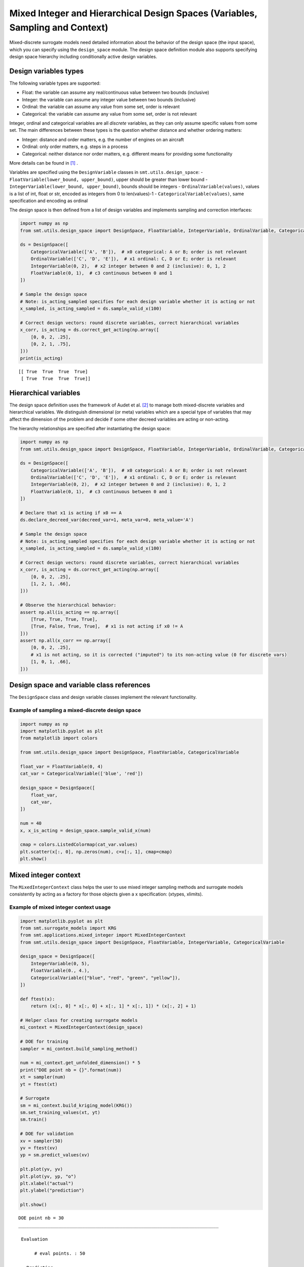 .. _Mixed Integer and Hierarchical Variables Types Specifications: 

Mixed Integer and Hierarchical Design Spaces (Variables, Sampling and Context)
==============================================================================

Mixed-discrete surrogate models need detailed information about the behavior of the design space (the input space),
which you can specify using the ``design_space`` module. The design space definition module also supports specifying
design space hierarchy including conditionally active design variables.

Design variables types
----------------------

The following variable types are supported:

- Float: the variable can assume any real/continuous value between two bounds (inclusive)
- Integer: the variable can assume any integer value between two bounds (inclusive)
- Ordinal: the variable can assume any value from some set, order is relevant
- Categorical: the variable can assume any value from some set, order is not relevant

Integer, ordinal and categorical variables are all *discrete* variables, as they can only assume specific values from
some set. The main differences between these types is the question whether distance and whether ordering matters:

- Integer: distance and order matters, e.g. the number of engines on an aircraft
- Ordinal: only order matters, e.g. steps in a process
- Categorical: neither distance nor order matters, e.g. different means for providing some functionality

More details can be found in [1]_ .

Variables are specified using the ``DesignVariable`` classes in ``smt.utils.design_space``:
- ``FloatVariable(lower_bound, upper_bound)``, upper should be greater than lower bound
- ``IntegerVariable(lower_bound, upper_bound)``, bounds should be integers
- ``OrdinalVariable(values)``, values is a list of int, float or str, encoded as integers from 0 to len(values)-1
- ``CategoricalVariable(values)``, same specification and encoding as ordinal

The design space is then defined from a list of design variables and implements sampling and correction interfaces:

.. code-block:: python

  import numpy as np
  from smt.utils.design_space import DesignSpace, FloatVariable, IntegerVariable, OrdinalVariable, CategoricalVariable
  
  ds = DesignSpace([
      CategoricalVariable(['A', 'B']),  # x0 categorical: A or B; order is not relevant
      OrdinalVariable(['C', 'D', 'E']),  # x1 ordinal: C, D or E; order is relevant
      IntegerVariable(0, 2),  # x2 integer between 0 and 2 (inclusive): 0, 1, 2
      FloatVariable(0, 1),  # c3 continuous between 0 and 1
  ])
  
  # Sample the design space
  # Note: is_acting_sampled specifies for each design variable whether it is acting or not
  x_sampled, is_acting_sampled = ds.sample_valid_x(100)
  
  # Correct design vectors: round discrete variables, correct hierarchical variables
  x_corr, is_acting = ds.correct_get_acting(np.array([
      [0, 0, 2, .25],
      [0, 2, 1, .75],
  ]))
  print(is_acting)
  
::

  [[ True  True  True  True]
   [ True  True  True  True]]
  

Hierarchical variables
----------------------

The design space definition uses the framework of Audet et al. [2]_ to manage both mixed-discrete variables and
hierarchical variables. We distinguish dimensional (or meta) variables which are a special type of variables that may
affect the dimension of the problem and decide if some other decreed variables are acting or non-acting.

The hierarchy relationships are specified after instantiating the design space:


.. code-block:: python

  import numpy as np
  from smt.utils.design_space import DesignSpace, FloatVariable, IntegerVariable, OrdinalVariable, CategoricalVariable
  
  ds = DesignSpace([
      CategoricalVariable(['A', 'B']),  # x0 categorical: A or B; order is not relevant
      OrdinalVariable(['C', 'D', 'E']),  # x1 ordinal: C, D or E; order is relevant
      IntegerVariable(0, 2),  # x2 integer between 0 and 2 (inclusive): 0, 1, 2
      FloatVariable(0, 1),  # c3 continuous between 0 and 1
  ])
  
  # Declare that x1 is acting if x0 == A
  ds.declare_decreed_var(decreed_var=1, meta_var=0, meta_value='A')
  
  # Sample the design space
  # Note: is_acting_sampled specifies for each design variable whether it is acting or not
  x_sampled, is_acting_sampled = ds.sample_valid_x(100)
  
  # Correct design vectors: round discrete variables, correct hierarchical variables
  x_corr, is_acting = ds.correct_get_acting(np.array([
      [0, 0, 2, .25],
      [1, 2, 1, .66],
  ]))
  
  # Observe the hierarchical behavior:
  assert np.all(is_acting == np.array([
      [True, True, True, True],
      [True, False, True, True],  # x1 is not acting if x0 != A
  ]))
  assert np.all(x_corr == np.array([
      [0, 0, 2, .25],
      # x1 is not acting, so it is corrected ("imputed") to its non-acting value (0 for discrete vars)
      [1, 0, 1, .66],
  ]))
  

Design space and variable class references
------------------------------------------

The ``DesignSpace`` class and design variable classes implement the relevant functionality.

  .. autoclass:: smt.utils.design_space.FloatVariable
     :exclude-members: get_type, get_limits

  .. autoclass:: smt.utils.design_space.IntegerVariable
     :exclude-members: get_type, get_limits

  .. autoclass:: smt.utils.design_space.OrdinalVariable
     :exclude-members: get_type, get_limits

  .. autoclass:: smt.utils.design_space.CategoricalVariable
     :exclude-members: get_type, get_limits

  .. autoclass:: smt.utils.design_space.DesignSpace
     :members:
     :inherited-members:
     :exclude-members: get_unfolded_num_bounds, fold_x, unfold_x, get_num_bounds, get_x_limits, get_x_types

Example of sampling a mixed-discrete design space
^^^^^^^^^^^^^^^^^^^^^^^^^^^^^^^^^^^^^^^^^^^^^^^^^

.. code-block:: python

  import numpy as np
  import matplotlib.pyplot as plt
  from matplotlib import colors
  
  from smt.utils.design_space import DesignSpace, FloatVariable, CategoricalVariable
  
  float_var = FloatVariable(0, 4)
  cat_var = CategoricalVariable(['blue', 'red'])
  
  design_space = DesignSpace([
      float_var,
      cat_var,
  ])
  
  num = 40
  x, x_is_acting = design_space.sample_valid_x(num)
  
  cmap = colors.ListedColormap(cat_var.values)
  plt.scatter(x[:, 0], np.zeros(num), c=x[:, 1], cmap=cmap)
  plt.show()
  
.. figure:: Mixed_Hier_usage_TestMixedInteger_run_mixed_integer_lhs_example.png
  :scale: 80 %
  :align: center

Mixed integer context
---------------------

The ``MixedIntegerContext`` class helps the user to use mixed integer sampling methods and surrogate models consistently
by acting as a factory for those objects given a x specification: (xtypes, xlimits).

  .. autoclass:: smt.applications.mixed_integer.MixedIntegerContext

  .. automethod:: smt.applications.mixed_integer.MixedIntegerContext.__init__

  .. automethod:: smt.applications.mixed_integer.MixedIntegerContext.build_sampling_method

  .. automethod:: smt.applications.mixed_integer.MixedIntegerContext.build_surrogate_model

Example of mixed integer context usage
^^^^^^^^^^^^^^^^^^^^^^^^^^^^^^^^^^^^^^

.. code-block:: python

  import matplotlib.pyplot as plt
  from smt.surrogate_models import KRG
  from smt.applications.mixed_integer import MixedIntegerContext
  from smt.utils.design_space import DesignSpace, FloatVariable, IntegerVariable, CategoricalVariable
  
  design_space = DesignSpace([
      IntegerVariable(0, 5),
      FloatVariable(0., 4.),
      CategoricalVariable(["blue", "red", "green", "yellow"]),
  ])
  
  def ftest(x):
      return (x[:, 0] * x[:, 0] + x[:, 1] * x[:, 1]) * (x[:, 2] + 1)
  
  # Helper class for creating surrogate models
  mi_context = MixedIntegerContext(design_space)
  
  # DOE for training
  sampler = mi_context.build_sampling_method()
  
  num = mi_context.get_unfolded_dimension() * 5
  print("DOE point nb = {}".format(num))
  xt = sampler(num)
  yt = ftest(xt)
  
  # Surrogate
  sm = mi_context.build_kriging_model(KRG())
  sm.set_training_values(xt, yt)
  sm.train()
  
  # DOE for validation
  xv = sampler(50)
  yv = ftest(xv)
  yp = sm.predict_values(xv)
  
  plt.plot(yv, yv)
  plt.plot(yv, yp, "o")
  plt.xlabel("actual")
  plt.ylabel("prediction")
  
  plt.show()
  
::

  DOE point nb = 30
  ___________________________________________________________________________
     
   Evaluation
     
        # eval points. : 50
     
     Predicting ...
     Predicting - done. Time (sec):  0.0182462
     
     Prediction time/pt. (sec) :  0.0003649
     
  
.. figure:: Mixed_Hier_usage_TestMixedInteger_run_mixed_integer_context_example.png
  :scale: 80 %
  :align: center

References
----------

.. [1] Saves, P. and Diouane, Y. and Bartoli, N. and Lefebvre, T. and Morlier, J. (2022). A general square exponential kernel to handle mixed-categorical variables for Gaussian process. AIAA Aviation 2022 Forum. 

.. [2] Audet, C., Hallé-Hannan, E. and Le Digabel, S. A General Mathematical Framework for Constrained Mixed-variable Blackbox Optimization Problems with Meta and Categorical Variables. Oper. Res. Forum 4, 12 (2023). 
